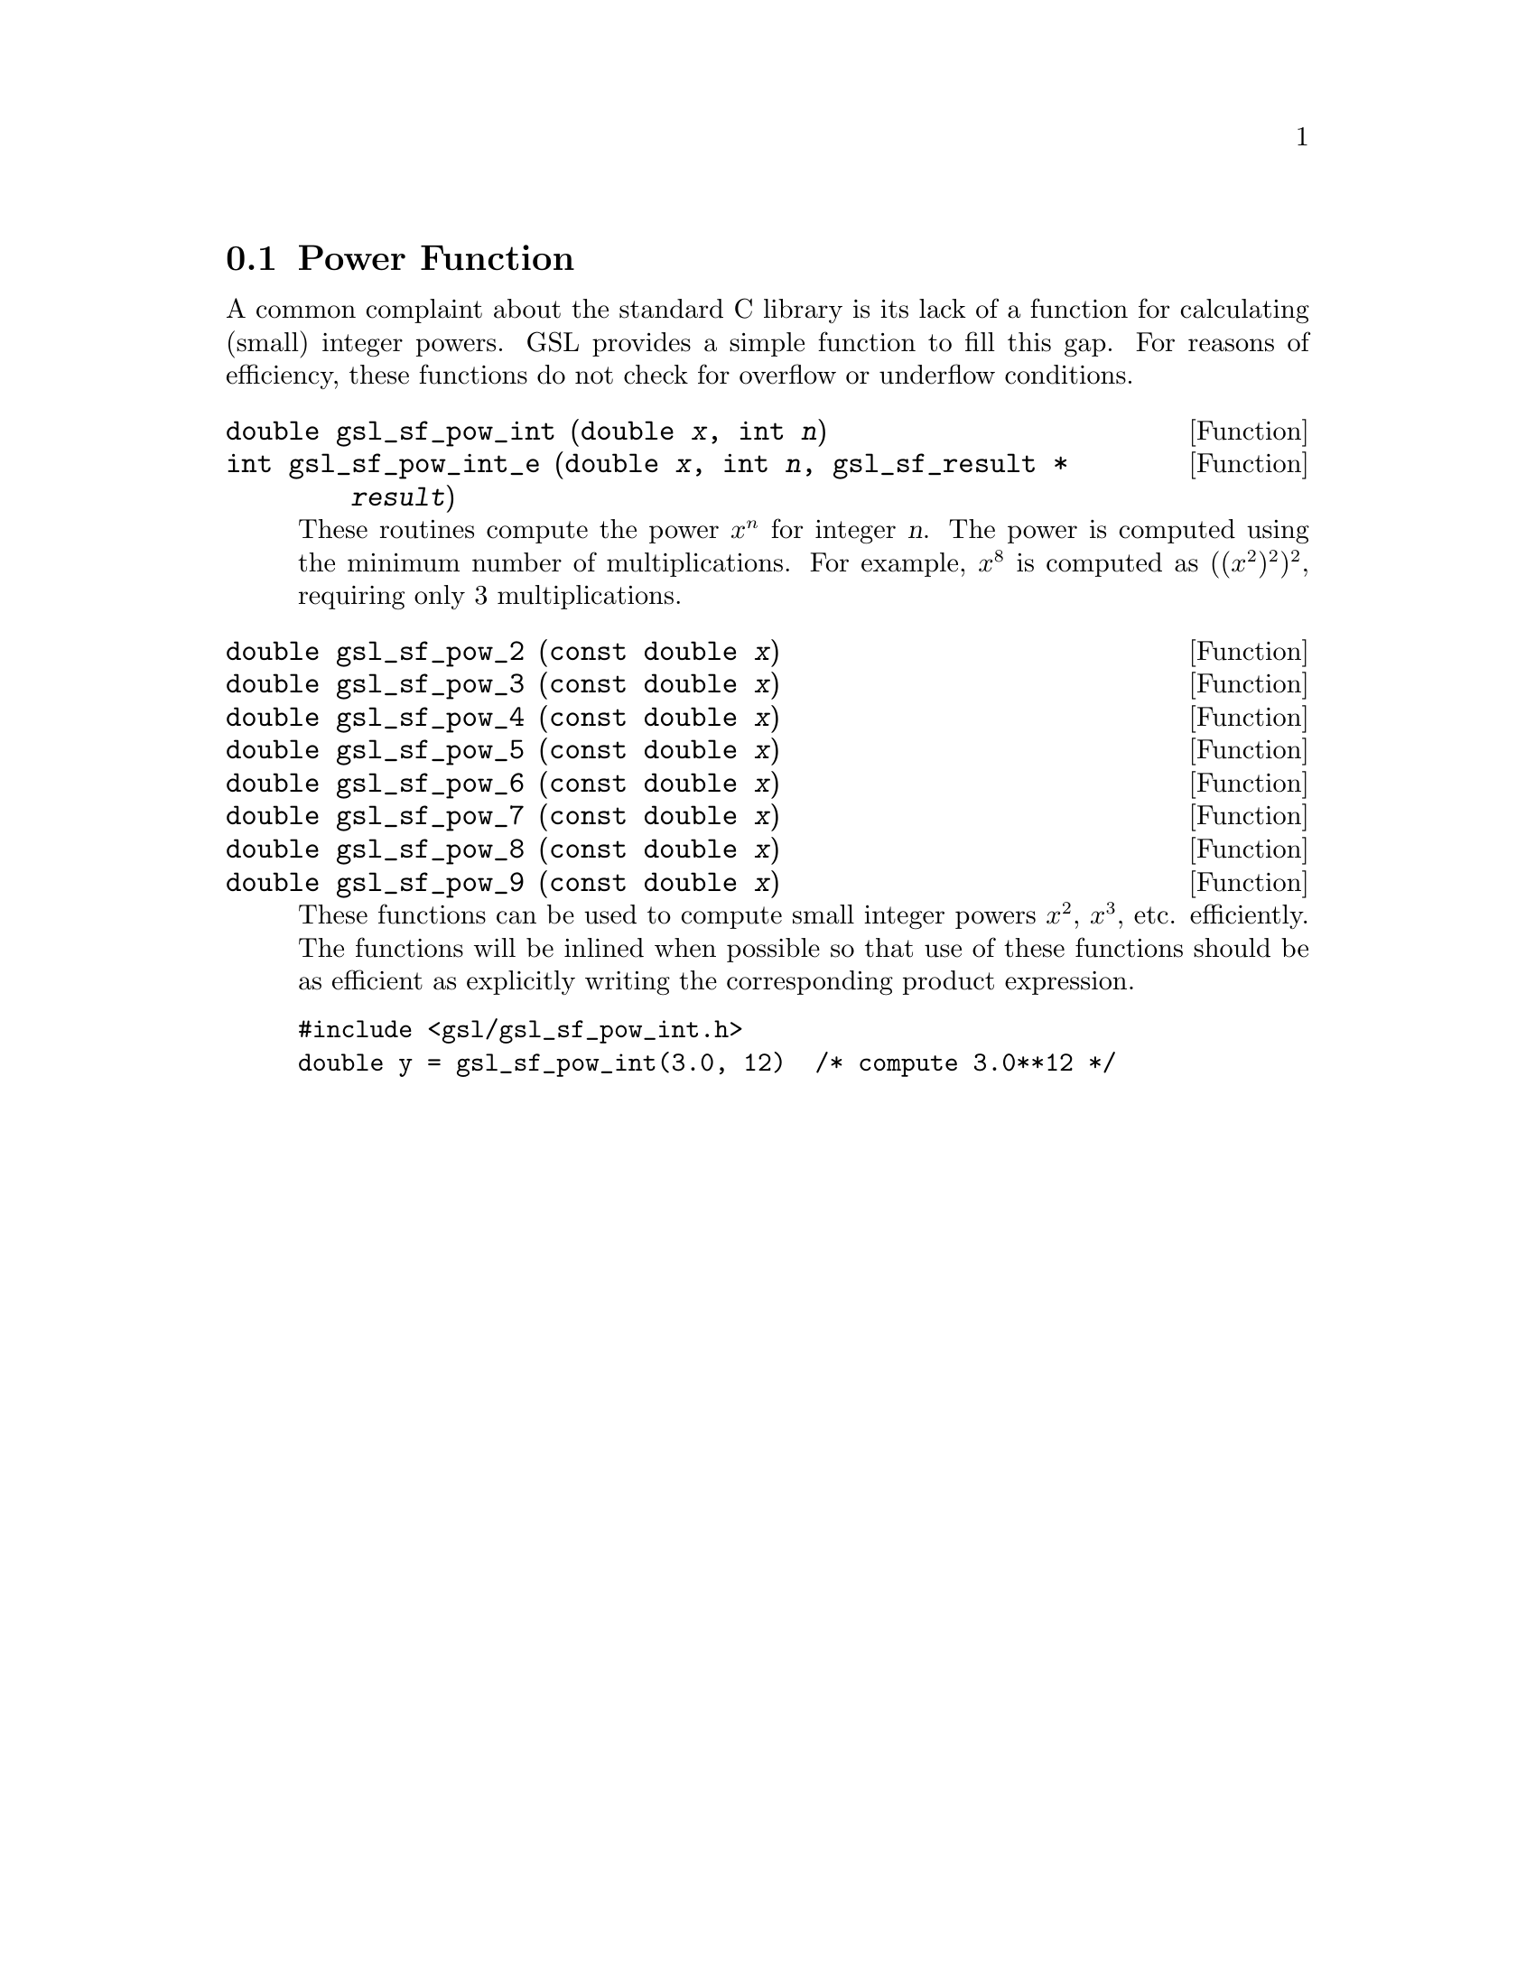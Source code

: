@comment
@node Power Function
@section Power Function
@cindex power function
@cindex integer powers

A common complaint about the standard C library is its lack of
a function for calculating (small) integer powers. GSL provides
a simple function to fill this gap.  For reasons of efficiency,
these functions do not check for overflow or underflow conditions.

@deftypefun double gsl_sf_pow_int (double @var{x}, int @var{n})
@deftypefunx int gsl_sf_pow_int_e (double @var{x}, int @var{n}, gsl_sf_result * @var{result}) 
These routines compute the power @math{x^n} for integer @var{n}.  The
power is computed using the minimum number of multiplications. For
example, @math{x^8} is computed as @math{((x^2)^2)^2}, requiring only 3
multiplications.
@end deftypefun

@deftypefun double gsl_sf_pow_2 (const double @var{x})
@deftypefunx double gsl_sf_pow_3 (const double @var{x})
@deftypefunx double gsl_sf_pow_4 (const double @var{x})
@deftypefunx double gsl_sf_pow_5 (const double @var{x})
@deftypefunx double gsl_sf_pow_6 (const double @var{x})
@deftypefunx double gsl_sf_pow_7 (const double @var{x})
@deftypefunx double gsl_sf_pow_8 (const double @var{x})
@deftypefunx double gsl_sf_pow_9 (const double @var{x})
These functions can be used to compute small integer powers @math{x^2},
@math{x^3}, etc. efficiently. The functions will be inlined when
possible so that use of these functions should be as efficient as
explicitly writing the corresponding product expression.
@end deftypefun

@example
#include <gsl/gsl_sf_pow_int.h>
double y = gsl_sf_pow_int(3.0, 12)  /* compute 3.0**12 */
@end example
